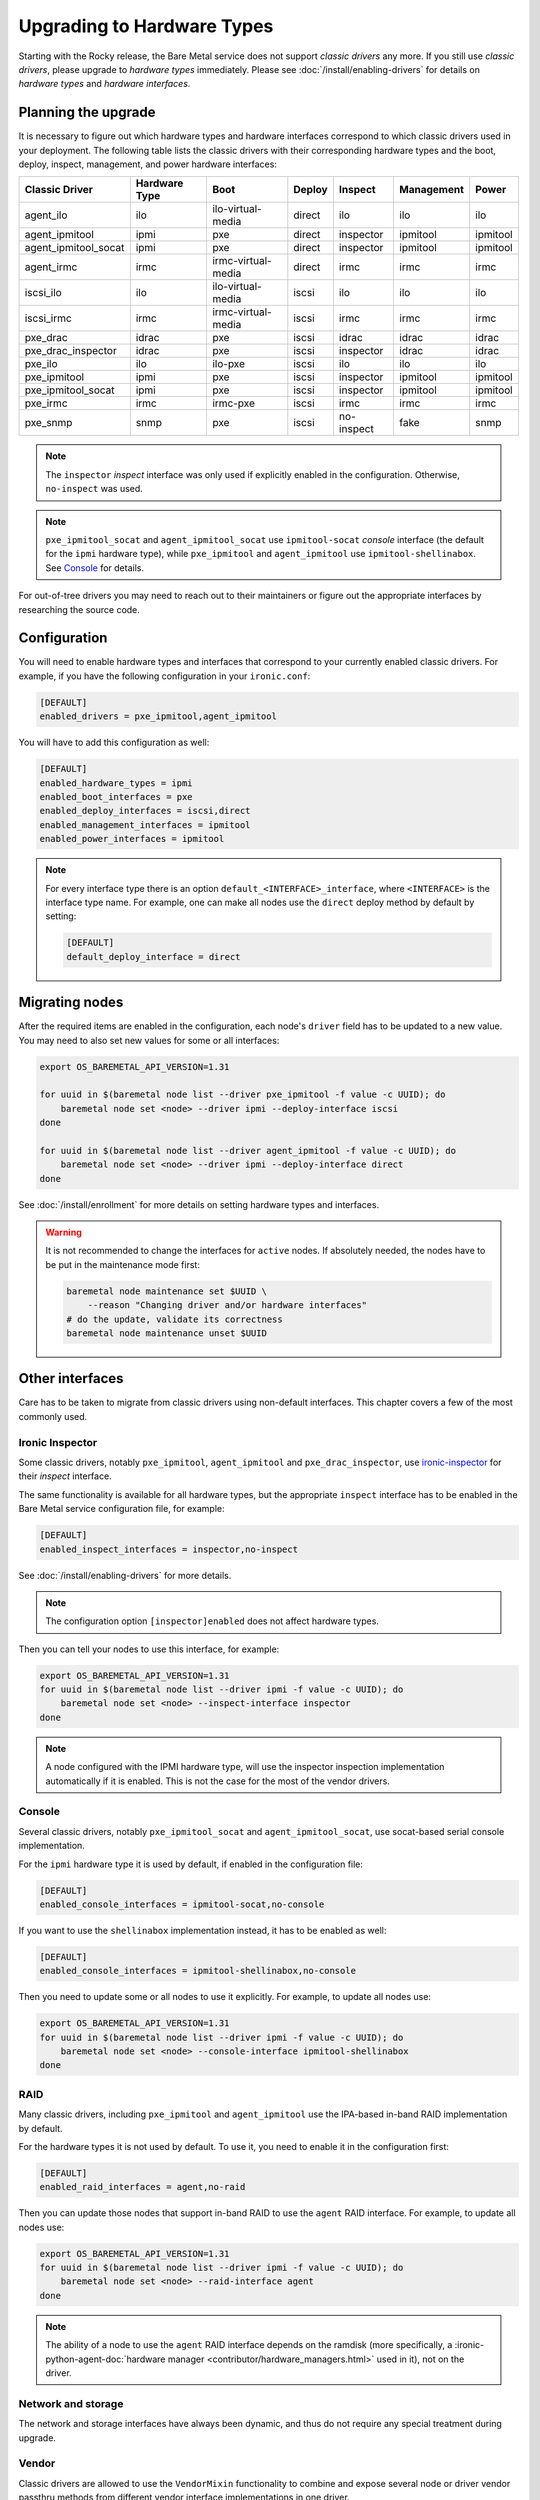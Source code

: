 Upgrading to Hardware Types
===========================

Starting with the Rocky release, the Bare Metal service does not support
*classic drivers* any more. If you still use *classic drivers*, please
upgrade to *hardware types* immediately. Please see
:doc:`/install/enabling-drivers` for details on
*hardware types* and *hardware interfaces*.

Planning the upgrade
--------------------

It is necessary to figure out which hardware types and hardware interfaces
correspond to which classic drivers used in your deployment. The following
table lists the classic drivers with their corresponding hardware types and
the boot, deploy, inspect, management, and power hardware interfaces:

===================== ==================== ==================== ==============  ========== ========== =========
   Classic Driver        Hardware Type             Boot             Deploy       Inspect   Management   Power
===================== ==================== ==================== ==============  ========== ========== =========
agent_ilo             ilo                  ilo-virtual-media    direct          ilo        ilo        ilo
agent_ipmitool        ipmi                 pxe                  direct          inspector  ipmitool   ipmitool
agent_ipmitool_socat  ipmi                 pxe                  direct          inspector  ipmitool   ipmitool
agent_irmc            irmc                 irmc-virtual-media   direct          irmc       irmc       irmc
iscsi_ilo             ilo                  ilo-virtual-media    iscsi           ilo        ilo        ilo
iscsi_irmc            irmc                 irmc-virtual-media   iscsi           irmc       irmc       irmc
pxe_drac              idrac                pxe                  iscsi           idrac      idrac      idrac
pxe_drac_inspector    idrac                pxe                  iscsi           inspector  idrac      idrac
pxe_ilo               ilo                  ilo-pxe              iscsi           ilo        ilo        ilo
pxe_ipmitool          ipmi                 pxe                  iscsi           inspector  ipmitool   ipmitool
pxe_ipmitool_socat    ipmi                 pxe                  iscsi           inspector  ipmitool   ipmitool
pxe_irmc              irmc                 irmc-pxe             iscsi           irmc       irmc       irmc
pxe_snmp              snmp                 pxe                  iscsi           no-inspect fake       snmp
===================== ==================== ==================== ==============  ========== ========== =========

.. note::
    The ``inspector`` *inspect* interface was only used if
    explicitly enabled in the configuration. Otherwise, ``no-inspect``
    was used.

.. note::
    ``pxe_ipmitool_socat`` and ``agent_ipmitool_socat`` use
    ``ipmitool-socat`` *console* interface (the default for the ``ipmi``
    hardware type), while ``pxe_ipmitool`` and ``agent_ipmitool`` use
    ``ipmitool-shellinabox``. See Console_ for details.

For out-of-tree drivers you may need to reach out to their maintainers or
figure out the appropriate interfaces by researching the source code.

Configuration
-------------

You will need to enable hardware types and interfaces that correspond to your
currently enabled classic drivers. For example, if you have the following
configuration in your ``ironic.conf``:

.. code-block:: ini

    [DEFAULT]
    enabled_drivers = pxe_ipmitool,agent_ipmitool

You will have to add this configuration as well:

.. code-block:: ini

    [DEFAULT]
    enabled_hardware_types = ipmi
    enabled_boot_interfaces = pxe
    enabled_deploy_interfaces = iscsi,direct
    enabled_management_interfaces = ipmitool
    enabled_power_interfaces = ipmitool

.. note::
    For every interface type there is an option
    ``default_<INTERFACE>_interface``, where ``<INTERFACE>`` is the interface
    type name. For example, one can make all nodes use the ``direct`` deploy
    method by default by setting:

    .. code-block:: ini

        [DEFAULT]
        default_deploy_interface = direct

Migrating nodes
---------------

After the required items are enabled in the configuration, each node's
``driver`` field has to be updated to a new value. You may need to also
set new values for some or all interfaces:

.. code-block:: console

    export OS_BAREMETAL_API_VERSION=1.31

    for uuid in $(baremetal node list --driver pxe_ipmitool -f value -c UUID); do
        baremetal node set <node> --driver ipmi --deploy-interface iscsi
    done

    for uuid in $(baremetal node list --driver agent_ipmitool -f value -c UUID); do
        baremetal node set <node> --driver ipmi --deploy-interface direct
    done

See :doc:`/install/enrollment` for more details on setting hardware types and
interfaces.

.. warning::
    It is not recommended to change the interfaces for ``active`` nodes. If
    absolutely needed, the nodes have to be put in the maintenance mode first:

    .. code-block:: console

        baremetal node maintenance set $UUID \
            --reason "Changing driver and/or hardware interfaces"
        # do the update, validate its correctness
        baremetal node maintenance unset $UUID

Other interfaces
----------------

Care has to be taken to migrate from classic drivers using non-default
interfaces. This chapter covers a few of the most commonly used.

Ironic Inspector
~~~~~~~~~~~~~~~~

Some classic drivers, notably ``pxe_ipmitool``, ``agent_ipmitool`` and
``pxe_drac_inspector``, use ironic-inspector_ for their *inspect* interface.

The same functionality is available for all hardware types, but the appropriate
``inspect`` interface has to be enabled in the Bare Metal service configuration
file, for example:

.. code-block:: ini

    [DEFAULT]
    enabled_inspect_interfaces = inspector,no-inspect

See :doc:`/install/enabling-drivers` for more details.

.. note::
    The configuration option ``[inspector]enabled`` does not affect hardware
    types.

Then you can tell your nodes to use this interface, for example:

.. code-block:: console

    export OS_BAREMETAL_API_VERSION=1.31
    for uuid in $(baremetal node list --driver ipmi -f value -c UUID); do
        baremetal node set <node> --inspect-interface inspector
    done

.. note::
    A node configured with the IPMI hardware type, will use the inspector
    inspection implementation automatically if it is enabled. This is not
    the case for the most of the vendor drivers.

.. _ironic-inspector: https://docs.openstack.org/ironic-inspector/

Console
~~~~~~~

Several classic drivers, notably ``pxe_ipmitool_socat`` and
``agent_ipmitool_socat``, use socat-based serial console implementation.

For the ``ipmi`` hardware type it is used by default, if enabled in the
configuration file:

.. code-block:: ini

    [DEFAULT]
    enabled_console_interfaces = ipmitool-socat,no-console

If you want to use the ``shellinabox`` implementation instead, it has to be
enabled as well:

.. code-block:: ini

    [DEFAULT]
    enabled_console_interfaces = ipmitool-shellinabox,no-console

Then you need to update some or all nodes to use it explicitly. For example,
to update all nodes use:

.. code-block:: console

    export OS_BAREMETAL_API_VERSION=1.31
    for uuid in $(baremetal node list --driver ipmi -f value -c UUID); do
        baremetal node set <node> --console-interface ipmitool-shellinabox
    done

RAID
~~~~

Many classic drivers, including ``pxe_ipmitool`` and ``agent_ipmitool`` use
the IPA-based in-band RAID implementation by default.

For the hardware types it is not used by default. To use it, you need to
enable it in the configuration first:

.. code-block:: ini

    [DEFAULT]
    enabled_raid_interfaces = agent,no-raid

Then you can update those nodes that support in-band RAID to use the ``agent``
RAID interface. For example, to update all nodes use:

.. code-block:: console

    export OS_BAREMETAL_API_VERSION=1.31
    for uuid in $(baremetal node list --driver ipmi -f value -c UUID); do
        baremetal node set <node> --raid-interface agent
    done

.. note::
    The ability of a node to use the ``agent`` RAID interface depends on
    the ramdisk (more specifically, a
    :ironic-python-agent-doc:`hardware manager <contributor/hardware_managers.html>`
    used in it), not on the driver.

Network and storage
~~~~~~~~~~~~~~~~~~~

The network and storage interfaces have always been dynamic, and thus do not
require any special treatment during upgrade.

Vendor
~~~~~~

Classic drivers are allowed to use the ``VendorMixin`` functionality
to combine and expose several node or driver vendor passthru methods
from different vendor interface implementations in one driver.

**This is no longer possible with hardware types.**

With hardware types, a vendor interface can only have a single active
implementation from the list of vendor interfaces supported by a given
hardware type.

Ironic no longer has in-tree drivers (both classic and hardware types) that
rely on this ``VendorMixin`` functionality support.
However if you are using an out-of-tree classic driver that depends on it,
you'll need to do the following in order to use vendor
passthru methods from different vendor passthru implementations:

#. While creating a new hardware type to replace your classic driver,
   specify all vendor interface implementations your classic driver
   was using to build its ``VendorMixin`` as supported vendor interfaces
   (property ``supported_vendor_interfaces`` of the Python class
   that defines your hardware type).
#. Ensure all required vendor interfaces are enabled in the ironic
   configuration file under the ``[DEFAULT]enabled_vendor_interfaces``
   option.
   You should also consider setting the ``[DEFAULT]default_vendor_interface``
   option to specify the vendor interface for nodes that do not have one set
   explicitly.
#. Before invoking a specific vendor passthru method,
   make sure that the node's vendor interface is set to the interface
   with the desired vendor passthru method.
   For example, if you want to invoke the vendor passthru method
   ``vendor_method_foo()`` from ``vendor_foo`` vendor interface:

     .. code-block:: shell

        # set the vendor interface to 'vendor_foo`
        baremetal node set <node> --vendor-interface vendor_foo

        # invoke the vendor passthru method
        baremetal node passthru call <node> vendor_method_foo
